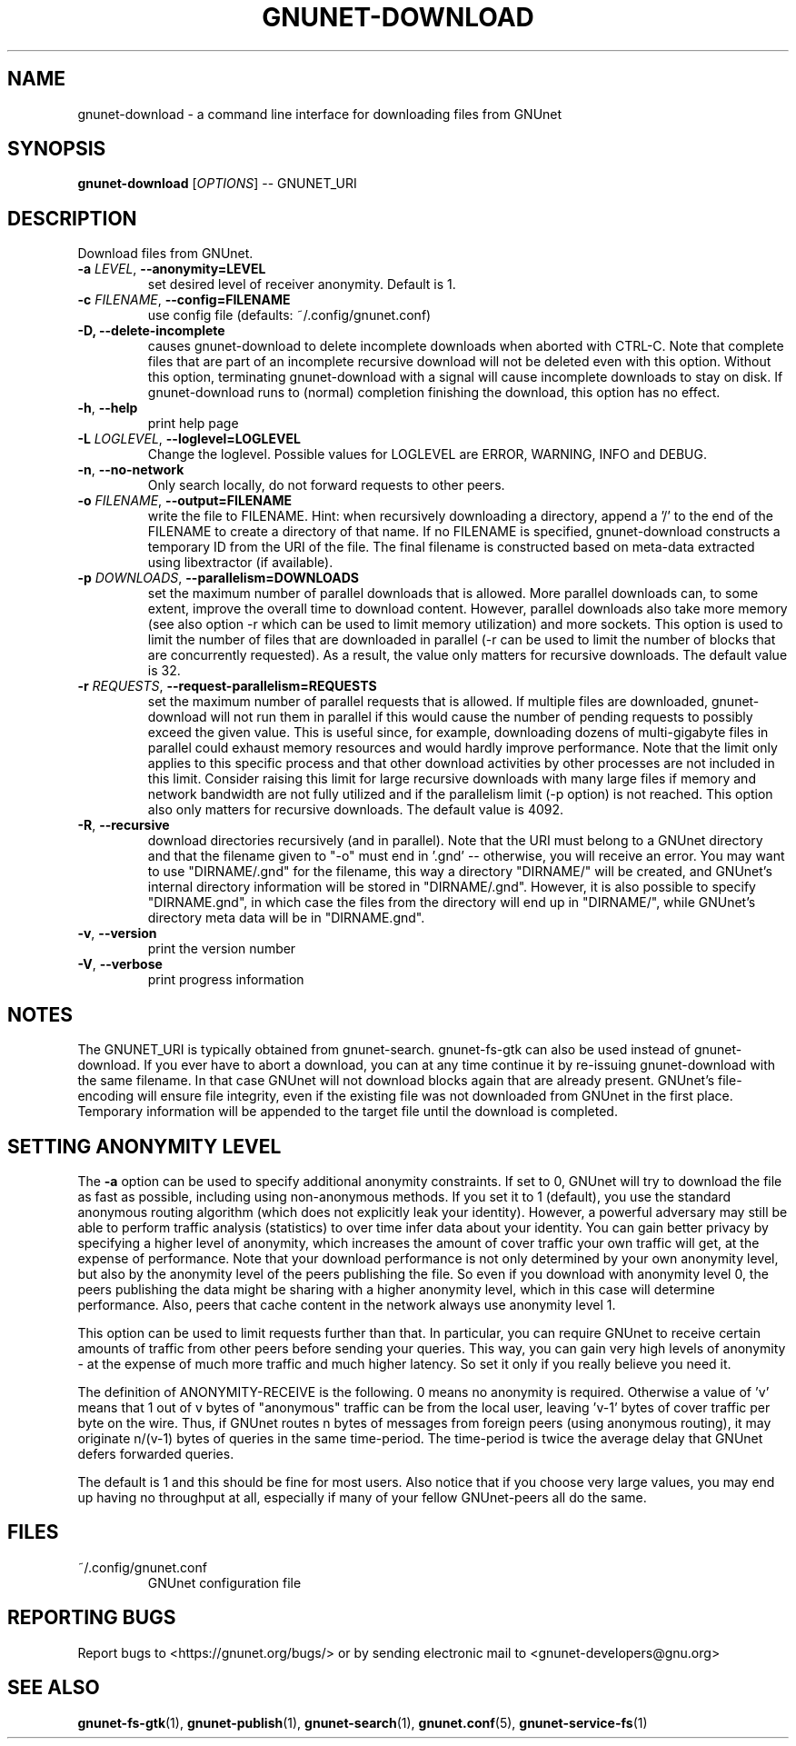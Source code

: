 .TH GNUNET-DOWNLOAD "1" "31 Jan 2016" "GNUnet"
.SH NAME
gnunet\-download \- a command line interface for downloading files from GNUnet
.SH SYNOPSIS
.B gnunet\-download
[\fIOPTIONS\fR] \-\- GNUNET_URI
.SH DESCRIPTION
.PP
Download files from GNUnet.

.TP
\fB\-a \fILEVEL\fR, \fB\-\-anonymity=LEVEL\fR
set desired level of receiver anonymity.  Default is 1.

.TP
\fB\-c \fIFILENAME\fR, \fB\-\-config=FILENAME\fR
use config file (defaults: ~/.config/gnunet.conf)

.TP
\fB\-D, \fB\-\-delete\-incomplete\fR
causes gnunet\-download to delete incomplete downloads when aborted with CTRL\-C.  Note that complete files that are part of an incomplete recursive download will not be deleted even with this option.  Without this option, terminating gnunet\-download with a signal will cause incomplete downloads to stay on disk.  If gnunet\-download runs to (normal) completion finishing the download, this option has no effect.

.TP
\fB\-h\fR, \fB\-\-help\fR
print help page

.TP
\fB\-L \fILOGLEVEL\fR, \fB\-\-loglevel=LOGLEVEL\fR
Change the loglevel.  Possible values for LOGLEVEL are
ERROR, WARNING, INFO and DEBUG.

.TP
\fB\-n\fR, \fB\-\-no-network\fR
Only search locally, do not forward requests to other peers.

.TP
\fB\-o \fIFILENAME\fR, \fB\-\-output=FILENAME\fR
write the file to FILENAME.  Hint: when recursively downloading a directory, append a '/' to the end of the FILENAME to create a directory of that name.  If no FILENAME is specified, gnunet\-download constructs a temporary ID from the URI of the file.  The final filename is constructed based on meta\-data extracted using libextractor (if available).

.TP
\fB\-p \fIDOWNLOADS\fR, \fB\-\-parallelism=DOWNLOADS\fR
set the maximum number of parallel downloads that is allowed.  More parallel downloads can, to some extent, improve the overall time to download content.  However, parallel downloads also take more memory (see also option \-r which can be used to limit memory utilization) and more sockets.  This option is used to limit the number of files that are downloaded in parallel (\-r can be used to limit the number of blocks that are concurrently requested).  As a result, the value only matters for recursive downloads.  The default value is 32.

.TP
\fB\-r \fIREQUESTS\fR, \fB\-\-request-parallelism=REQUESTS\fR
set the maximum number of parallel requests that is allowed.  If multiple files are downloaded, gnunet\-download will not run them in parallel if this would cause the number of pending requests to possibly exceed the given value.  This is useful since, for example, downloading dozens of multi\-gigabyte files in parallel could exhaust memory resources and would hardly improve performance.   Note that the limit only applies to this specific process and that other download activities by other processes are not included in this limit.  Consider raising this limit for large recursive downloads with many large files if memory and network bandwidth are not fully utilized and if the parallelism limit (\-p option) is not reached.  This option also only matters for recursive downloads.  The default value is 4092.

.TP
\fB\-R\fR, \fB\-\-recursive\fR
download directories recursively (and in parallel). Note that the URI must belong to a GNUnet directory and that the filename given to "\-o" must end in '.gnd' \-\- otherwise, you will receive an error.  You may want to use "DIRNAME/.gnd" for the filename, this way a directory "DIRNAME/" will be created, and GNUnet's internal directory information will be stored in "DIRNAME/.gnd". However, it is also possible to specify "DIRNAME.gnd", in which case the files from the directory will end up in "DIRNAME/", while GNUnet's directory meta data will be in "DIRNAME.gnd".

.TP
\fB\-v\fR, \fB\-\-version\fR
print the version number

.TP
\fB\-V\fR, \fB\-\-verbose\fR
print progress information

.SH NOTES
The GNUNET_URI is typically obtained from gnunet\-search. gnunet\-fs\-gtk can also be used instead of gnunet\-download.
If you ever have to abort a download, you can at any time continue it by re\-issuing gnunet\-download with the same filename. In that case GNUnet will not download blocks again that are already present. GNUnet's file\-encoding will ensure file integrity, even if the existing file was not downloaded from GNUnet in the first place. Temporary information will be appended to the target file until the download is completed.

.SH SETTING ANONYMITY LEVEL

The \fB\-a\fR option can be used to specify additional anonymity constraints. If set to 0, GNUnet will try to download the file as fast as possible, including using non-anonymous methods.  If you set it to 1 (default), you use the standard anonymous routing algorithm (which does not explicitly leak your identity).  However, a powerful adversary may still be able to perform traffic analysis (statistics) to over time infer data about your identity.  You can gain better privacy by specifying a higher level of anonymity, which increases the amount of cover traffic your own traffic will get, at the expense of performance.  Note that your download performance is not only determined by your own anonymity level, but also by the anonymity level of the peers publishing the file.  So even if you download with anonymity level 0, the peers publishing the data might be sharing with a higher anonymity level, which in this case will determine performance.  Also, peers that cache content in the network always use anonymity level 1.

This option can be used to limit requests further than that. In particular, you can require GNUnet to receive certain amounts of traffic from other peers before sending your queries. This way, you can gain very high levels of anonymity \- at the expense of much more traffic and much higher latency. So set it only if you really believe you need it.

The definition of ANONYMITY\-RECEIVE is the following.  0 means no anonymity is required.  Otherwise a value of 'v' means that 1 out of v bytes of "anonymous" traffic can be from the local user, leaving 'v-1' bytes of cover traffic per byte on the wire.  Thus, if GNUnet routes n bytes of messages from foreign peers (using anonymous routing), it may originate n/(v-1) bytes of queries in the same time\-period. The time\-period is twice the average delay that GNUnet defers forwarded queries.

The default is 1 and this should be fine for most users.  Also notice that if you choose very large values, you may end up having no throughput at all, especially if many of your fellow GNUnet\-peers all do the same.

.SH FILES
.TP
~/.config/gnunet.conf
GNUnet configuration file
.SH "REPORTING BUGS"
Report bugs to <https://gnunet.org/bugs/> or by sending electronic mail to <gnunet\-developers@gnu.org>
.SH "SEE ALSO"
\fBgnunet\-fs\-gtk\fP(1), \fBgnunet\-publish\fP(1), \fBgnunet\-search\fP(1), \fBgnunet.conf\fP(5), \fBgnunet\-service\-fs\fP(1)

